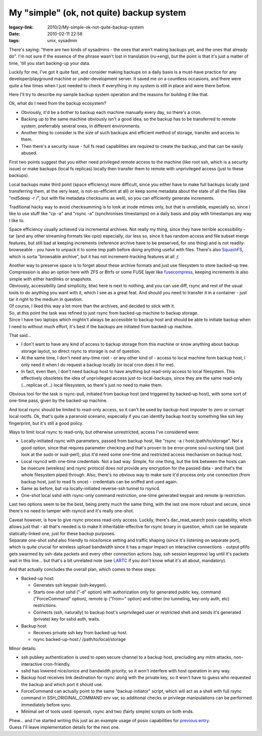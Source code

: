 My "simple" (ok, not quite) backup system
#########################################

:legacy-link: 2010/2/My-simple-ok-not-quite-backup-system
:date: 2010-02-11 22:58
:tags: unix, sysadmin


There's saying: "there are two kinds of sysadmins - the ones that aren't making
backups yet, and the ones that already do". I'm not sure if the essence of the
phrase wasn't lost in translation (ru->eng), but the point is that it's just a
matter of time, 'till you start backing-up your data.

Luckily for me, I've got it quite fast, and consider making backups on a daily
basis is a must-have practice for any developer/playground machine or
under-development server. It saved me on a countless occasions, and there were
quite a few times when I just needed to check if everything in my system is
still in place and were there before.

Here I'll try to describe my sample backup system operation and the reasons for
building it like that.

Ok, what do I need from the backup ecosystem?

- Obviously, it'd be a bother to backup each machine manually every day, so
  there's a cron.

- Backing up to the same machine obviously isn't a good idea, so the backup has
  to be transferred to remote system, preferrably several ones, in different
  environments.

- Another thing to consider is the size of such backups and efficient method of
  storage, transfer and access to them.

- Then there's a security issue - full fs read capabilities are required to
  create the backup, and that can be easily abused.

First two points suggest that you either need privileged remote access to the
machine (like root ssh, which is a security issue) or make backups (local fs
replicas) locally then transfer them to remote with unprivileged access (just to
these backups).

Local backups make third point (space efficiency) more difficult, since you
either have to make full backups locally (and transferring them, at the very
least, is not-so-efficient at all) or keep some metadata about the state of all
the files (like "md5deep -r /", but with file metadata checksums as well), so
you can efficiently generate increments.

Traditional hacky way to avoid checksumming is to look at inode mtimes only, but
that is unreliable, especially so, since I like to use stuff like "cp -a" and
"rsync -a" (synchronises timestamps) on a daily basis and play with timestamps
any way I like to.

Space efficiency usually achieved via incremental archives. Not really my thing,
since they have terrible accessibility - tar (and any other streaming formats
like cpio) especially, `dar <http://dar.linux.free.fr/>`_ less so, since it has
random access and file subset merge features, but still bad at keeping
increments (reference archive have to be preserved, for one thing) and is not
readily-browseable - you have to unpack it to some tmp path before doing
anything useful with files. There's also `SquashFS
<http://squashfs.sourceforge.net/>`_, which is sorta "browsable archive", but it
has not increment-tracking features at all ;(

| Another way to preserve space is to forget about these archive formats and
  just use filesystem to store backed-up tree. Compression is also an option
  here with ZFS or Btrfs or some FUSE layer like `fusecompress
  <http://www.miio.net/fusecompress/>`_, keeping increments is also simple with
  either hardlinks or snapshots.
| Obviously, accessibility (and simplicity, btw) here is next to nothing, and
  you can use diff, rsync and rest of the usual tools to do anything you want
  with it, which I see as a great feat. And should you need to transfer it in a
  container - just tar it right to the medium in question.
| Of course, I liked this way a lot more than the archives, and decided to stick
  with it.

| So, at this point the task was refined to just rsync from backed-up
  machine to backup storage.
| Since I have two laptops which mightn't always be accessible to backup host
  and should be able to initiate backup when I need to without much effort, it's
  best if the backups are initiated from backed-up machine.

That said...

- I don't want to have any kind of access to backup storage from this machine or
  know anything about backup storage layout, so direct rsync to storage is out
  of question.

- At the same time, I don't need any-time root - or any other kind of - access
  to local machine form backup host, I only need it when I do request a backup
  locally (or local cron does it for me).

- In fact, even then, I don't need backup host to have anything but read-only
  access to local filesystem. This effectively obsoletes the idea of
  unprivileged access just-to-local-backups, since they are the same read-only
  (...replicas of...) local filesystem, so there's just no need to make them.

Obvious tool for the task is rsync-pull, initiated from backup host (and
triggered by backed-up host), with some sort of one-time pass, given by the
backed-up machine.

And local rsync should be limited to read-only access, so it can't be used by
backup-host imposter to zero or corrupt local rootfs. Ok, that's quite a
paranoid scenario, especially if you can identify backup host by something like
ssh key fingerprint, but it's still a good policy.

Ways to limit local rsync to read-only, but otherwise unrestricted, access I've
considered were:

- Locally-initiated rsync with parameters, passed from backup host, like "rsync
  -a / host:/path/to/storage". Not a good option, since that requres parameter
  checking and that's proven to be error-prone soul-sucking task (just look at
  the sudo or suid-perl), plus it'd need some one-time and restricted access
  mechanism on backup host.

- Local rsyncd with one-time credentials. Not a bad way. Simple, for one thing,
  but the link between the hosts can be insecure (wireless) and rsync protocol
  does not provide any encryption for the passed data - and that's the whole
  filesystem piped through. Also, there's no obvious way to make sure it'd
  process only one connection (from backup host, just to read fs once) -
  credentials can be sniffed and used again.

- Same as before, but via locally-initiated reverse-ssh tunnel to rsyncd.

- One-shot local sshd with rsync-only command restriction, one-time generated
  keypair and remote ip restriction.

Last two options seem to be the best, being pretty much the same thing,
with the last one more robust and secure, since there's no need to
tamper with rsyncd and it's really one-shot.

| Caveat however, is how to give rsync process read-only access. Luckily,
  there's dac_read_search posix capability, which allows just that - all
  that's needed is to make it inheritable-effective for rsync binary in
  question, which can be separate statically-linked one, just for these backup
  purposes.
| Separate one-shot sshd also friendly to nice/ionice setting and traffic
  shaping (since it's listening on separate port), which is quite crucial for
  wireless upload bandwidth since it has a major impact on interactive
  connections - output pfifo gets swarmed by ssh-data packets and every other
  connection actions (say, ssh session keypress) lag until it's packets wait in
  this line... but that's a bit unrelated note (see `LARTC
  <http://lartc.org/howto/lartc.qdisc.html>`_ if you don't know what it's all
  about, mandatory).

And that actually concludes the overall plan, which comes to these
steps:

- Backed-up host:

  - Generates ssh keypair (ssh-keygen).

  - Starts one-shot sshd ("-d" option) with authorization only for generated
    public key, command ("ForceCommand" option), remote ip ("from=" option) and
    other (no tunneling, key-only auth, etc) restrictions.

  - Connects (ssh, naturally) to backup host's unprivileged user or restricted
    shell and sends it's generated (private) key for sshd auth, waits.

- Backup host:

  - Receives private ssh key from backed-up host.
  - rsync backed-up-host:/ /path/to/local/storage

Minor details:

- ssh pubkey authentication is used to open secure channel to a backup host,
  precluding any mitm attacks, non-interactive cron-friendly.

- sshd has lowered nice/ionice and bandwidth priority, so it won't interfere
  with host operation in any way.

- Backup host receives link destination for rsync along with the private key, so
  it won't have to guess who requested the backup and which port it should use.

- ForceCommand can actually point to the same "backup initiator" script, which
  will act as a shell with full rsync command in SSH_ORIGINAL_COMMAND env var,
  so additional checks or privilege manipulations can be performed immediately
  before sync.

- Minimal set of tools used: openssh, rsync and two (fairly simple) scripts on
  both ends.

| Phew... and I've started writing this just as an example usage of posix
  capabilities for `previous entry
  <http://blog.fraggod.net/2010/2/POSIX-capabilities-for-python>`_.
| Guess I'll leave implementation details for the next one.

